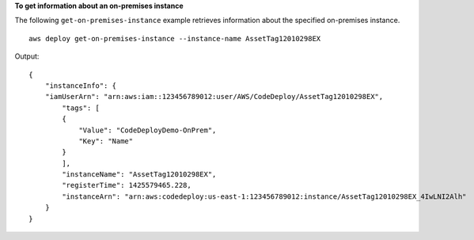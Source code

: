 **To get information about an on-premises instance**

The following ``get-on-premises-instance`` example retrieves information about the specified on-premises instance. ::

    aws deploy get-on-premises-instance --instance-name AssetTag12010298EX

Output::

    {
        "instanceInfo": {
        "iamUserArn": "arn:aws:iam::123456789012:user/AWS/CodeDeploy/AssetTag12010298EX",
            "tags": [
            {
                "Value": "CodeDeployDemo-OnPrem",
                "Key": "Name"
            }
            ],
            "instanceName": "AssetTag12010298EX",
            "registerTime": 1425579465.228,
            "instanceArn": "arn:aws:codedeploy:us-east-1:123456789012:instance/AssetTag12010298EX_4IwLNI2Alh"
        }
    }